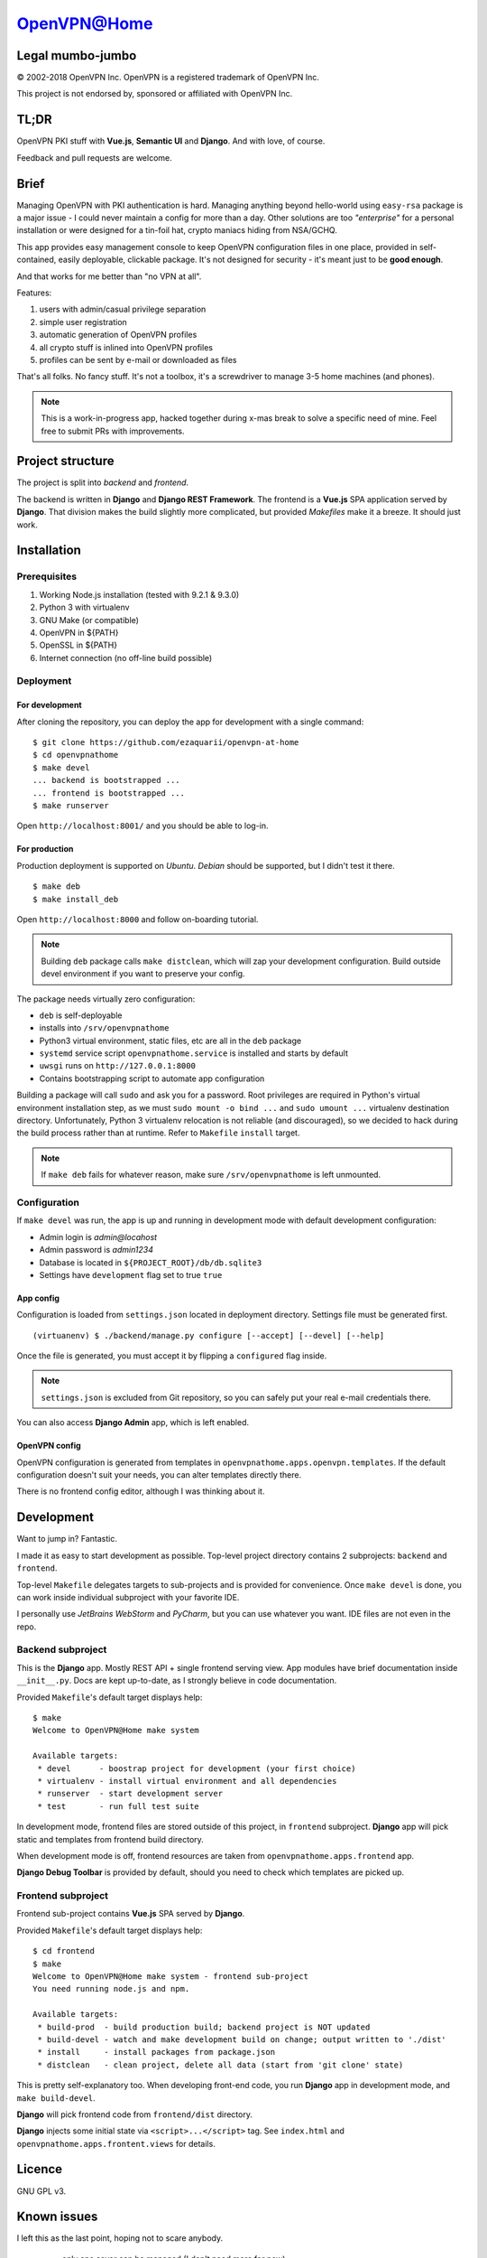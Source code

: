 ============
OpenVPN@Home
============

Legal mumbo-jumbo
=================

© 2002-2018 OpenVPN Inc.
OpenVPN is a registered trademark of OpenVPN  Inc.

This project is not endorsed by, sponsored or affiliated with OpenVPN Inc.

TL;DR
=====

OpenVPN PKI stuff with **Vue.js**, **Semantic UI** and **Django**.
And with love, of course.

.. image:: home.png
   :width: 512
   :align: center

.. image:: onboarding.png
   :width: 512
   :align: center

Feedback and pull requests are welcome.

Brief
=====

Managing OpenVPN with PKI authentication is hard. Managing anything beyond hello-world using ``easy-rsa`` package
is a major issue - I could never maintain a config for more than a day. Other solutions are too *"enterprise"*
for a personal installation or were designed for a tin-foil hat, crypto maniacs hiding from NSA/GCHQ.

This app provides easy management console to keep OpenVPN configuration files in one place, provided in self-contained,
easily deployable, clickable package. It's not designed for security - it's meant just to be **good enough**.

And that works for me better than "no VPN at all".

Features:

#. users with admin/casual privilege separation
#. simple user registration
#. automatic generation of OpenVPN profiles
#. all crypto stuff is inlined into OpenVPN profiles
#. profiles can be sent by e-mail or downloaded as files

That's all folks. No fancy stuff. It's not a toolbox, it's a screwdriver to manage 3-5 home machines (and phones).

.. note:: This is a work-in-progress app, hacked together during x-mas break to solve a specific need of mine.
          Feel free to submit PRs with improvements.

Project structure
=================

The project is split into *backend* and *frontend*.

The backend is written in **Django** and **Django REST Framework**. The frontend is a **Vue.js** SPA application served by **Django**.
That division makes the build slightly more complicated, but provided *Makefiles* make it a breeze. It should just work.

Installation
============

Prerequisites
-------------

#. Working Node.js installation (tested with 9.2.1 & 9.3.0)
#. Python 3 with virtualenv
#. GNU Make (or compatible)
#. OpenVPN in ${PATH}
#. OpenSSL in ${PATH}
#. Internet connection (no off-line build possible)

Deployment
----------

For development
~~~~~~~~~~~~~~~

After cloning the repository, you can deploy the app for development
with a single command:

::

    $ git clone https://github.com/ezaquarii/openvpn-at-home
    $ cd openvpnathome
    $ make devel
    ... backend is bootstrapped ...
    ... frontend is bootstrapped ...
    $ make runserver

Open ``http://localhost:8001/`` and you should be able to log-in.

For production
~~~~~~~~~~~~~~

Production deployment is supported on *Ubuntu*. *Debian* should be supported, but I didn't test it there.

::

    $ make deb
    $ make install_deb

Open ``http://localhost:8000`` and follow on-boarding tutorial.

.. note:: Building ``deb`` package calls ``make distclean``, which will zap your development
          configuration. Build outside devel environment if you want to preserve your config.

The package needs virtually zero configuration:

- ``deb`` is self-deployable
- installs into ``/srv/openvpnathome``
- Python3 virtual environment, static files, etc are all in the ``deb`` package
- ``systemd`` service script ``openvpnathome.service`` is installed and starts by default
- ``uwsgi`` runs on ``http://127.0.0.1:8000``
- Contains bootstrapping script to automate app configuration

Building a package will call ``sudo`` and ask you for a password. Root privileges are required
in Python's virtual environment installation step, as we must ``sudo mount -o bind ...`` and
``sudo umount ...`` virtualenv destination directory. Unfortunately, Python 3 virtualenv
relocation is not reliable (and discouraged), so we decided to hack during the build process
rather than at runtime. Refer to ``Makefile`` ``install`` target.

.. note:: If ``make deb`` fails for whatever reason, make sure ``/srv/openvpnathome`` is left unmounted.

Configuration
-------------

If ``make devel`` was run, the app is up and running in development mode with default development
configuration:

- Admin login is *admin@locahost*
- Admin password is *admin1234*
- Database is located in ``${PROJECT_ROOT}/db/db.sqlite3``
- Settings have ``development`` flag set to true ``true``

App config
~~~~~~~~~~

Configuration is loaded from ``settings.json`` located in deployment directory. Settings file must be generated first.

::

    (virtuanenv) $ ./backend/manage.py configure [--accept] [--devel] [--help]

Once the file is generated, you must accept it by flipping a ``configured`` flag inside.

.. note:: ``settings.json`` is excluded from Git repository, so you can safely put your real e-mail credentials there.

You can also access **Django Admin** app, which is left enabled.

OpenVPN config
~~~~~~~~~~~~~~

OpenVPN configuration is generated from templates in ``openvpnathome.apps.openvpn.templates``. If the default
configuration doesn't suit your needs, you can alter templates directly there.

There is no frontend config editor, although I was thinking about it.

Development
===========

Want to jump in? Fantastic.

I made it as easy to start development as possible. Top-level project directory contains 2 subprojects:
``backend`` and ``frontend``.

Top-level ``Makefile`` delegates targets to sub-projects and is provided for convenience. Once ``make devel`` is
done, you can work inside individual subproject with your favorite IDE.

I personally use *JetBrains WebStorm* and *PyCharm*, but you can use whatever you want.
IDE files are not even in the repo.

Backend subproject
------------------

This is the **Django** app. Mostly REST API + single frontend serving view.
App modules have brief documentation inside ``__init__.py``. Docs are kept up-to-date, as I strongly
believe in code documentation.

Provided ``Makefile``'s default target displays help:

::

    $ make
    Welcome to OpenVPN@Home make system

    Available targets:
     * devel      - boostrap project for development (your first choice)
     * virtualenv - install virtual environment and all dependencies
     * runserver  - start development server
     * test       - run full test suite

In development mode, frontend files are stored outside of this project, in ``frontend`` subproject. **Django** app
will pick static and templates from frontend build directory.

When development mode is off, frontend resources are taken from ``openvpnathome.apps.frontend`` app.

**Django Debug Toolbar** is provided by default, should you need to check which templates are picked up.

Frontend subproject
-------------------

Frontend sub-project contains **Vue.js** SPA served by **Django**.

Provided ``Makefile``'s default target displays help:

::

    $ cd frontend
    $ make
    Welcome to OpenVPN@Home make system - frontend sub-project
    You need running node.js and npm.

    Available targets:
     * build-prod  - build production build; backend project is NOT updated
     * build-devel - watch and make development build on change; output written to './dist'
     * install     - install packages from package.json
     * distclean   - clean project, delete all data (start from 'git clone' state)

This is pretty self-explanatory too. When developing front-end code, you run **Django** app in development mode,
and ``make build-devel``.

**Django** will pick frontend code from ``frontend/dist`` directory.

**Django** injects some initial state via ``<script>...</script>`` tag. See ``index.html`` and ``openvpnathome.apps.frontent.views`` for
details.

Licence
=======

GNU GPL v3.

Known issues
============

I left this as the last point, hoping not to scare anybody.

 * only one sever can be managed (I don't need more for now)
 * frontend has 0% test coverage and many lint issues :o)
 * security is not a major concern for this app, I'm not running a CA company
 * no real user management - I rely on Django Admin panel for it
 * not tested on Windows, as I don't touch it even with a 10-foot stick, in rubber gloves - patches are welcome, however
 * no cert revocation (yet)
 * no automatic OpenVPN configuration (yet)
